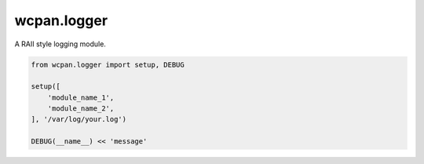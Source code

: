 wcpan.logger
============

A RAII style logging module.

.. code:: python

    from wcpan.logger import setup, DEBUG

    setup([
        'module_name_1',
        'module_name_2',
    ], '/var/log/your.log')

    DEBUG(__name__) << 'message'


